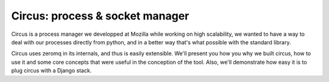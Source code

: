 ====================================
Circus: process & socket manager
====================================

Circus is a process manager we developped at Mozilla while working on high scalability, we wanted to have a way to deal with our processes directly from python, and in a better way that's what possible with the standard library.

Circus uses zeromq in its internals, and thus is easily extensible. We'll present you how you why we built circus, how to use it and some core concepts that were useful in the conception of the tool. Also, we'll demonstrate how easy it is to plug circus with a Django stack.